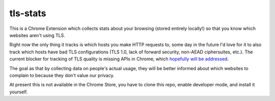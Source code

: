 tls-stats
=========

This is a Chrome Extension which collects stats about your browsing (stored
entirely locally!) so that you know which websites aren't using TLS.

Right now the only thing it tracks is which hosts you make HTTP requests to,
some day in the future I'd love for it to also track which hosts have bad TLS
configurations (TLS 1.0, lack of forward security, non-AEAD ciphersuites,
etc.). The current blocker for tracking of TLS quality is missing APIs in
Chrome, which `hopefully will be addressed`_.

The goal as that by collecting data on people's actual usage, they will be
better informed about which websites to complain to because they don't value our
privacy.

At present this is not available in the Chrome Store, you have to clone this
repo, enable developer mode, and install it yourself.

.. _`hopefully will be addressed`: https://codereview.chromium.org/2156763003/
